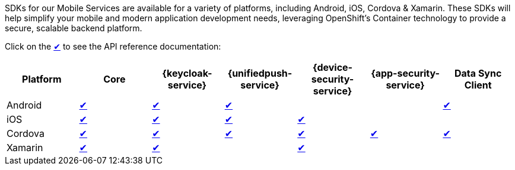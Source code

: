 SDKs for our Mobile Services are available for a variety of platforms, including Android, iOS, Cordova & Xamarin. These SDKs will help simplify your mobile and modern application development needs, leveraging OpenShift's Container technology to provide a secure, scalable backend platform.

Click on the link:#[✔] to see the API reference documentation:

|===
| Platform | Core | {keycloak-service} | {unifiedpush-service} | {device-security-service} | {app-security-service} | Data Sync Client

| Android
| link:http://www.javadoc.io/doc/org.aerogear/android-core/[✔]
| link:http://www.javadoc.io/doc/org.aerogear/android-auth/[✔]
| link:http://www.javadoc.io/doc/org.aerogear/android-push/[✔]
| 
|
| link:https://www.javadoc.io/doc/org.aerogear/android-sync/2.1.0-alpha.1/[✔]

| iOS
| link:/api/ios/latest/core/[✔]
| link:/api/ios/latest/auth/[✔]
| link:/api/ios/latest/push/[✔]
| link:/api/ios/latest/security/[✔]
|
|

| Cordova
| link:/api/cordova/latest/core/[✔]
| link:/api/cordova/latest/auth/[✔]
| link:/api/cordova/latest/push/[✔]
| link:/api/cordova/latest/security[✔]
| link:/api/cordova/latest/security[✔]
| link:https://docs.aerogear.org/api/cordova/latest/voyager-client/[✔]

| Xamarin
| link:/api/xamarin/latest/namespace_aero_gear_1_1_mobile_1_1_core.html[✔]
| link:/api/xamarin/latest/namespace_aero_gear_1_1_mobile_1_1_auth.html[✔]
|
| link:/api/xamarin/latest/namespace_aero_gear_1_1_mobile_1_1_security.html[✔]
|
|
|===
